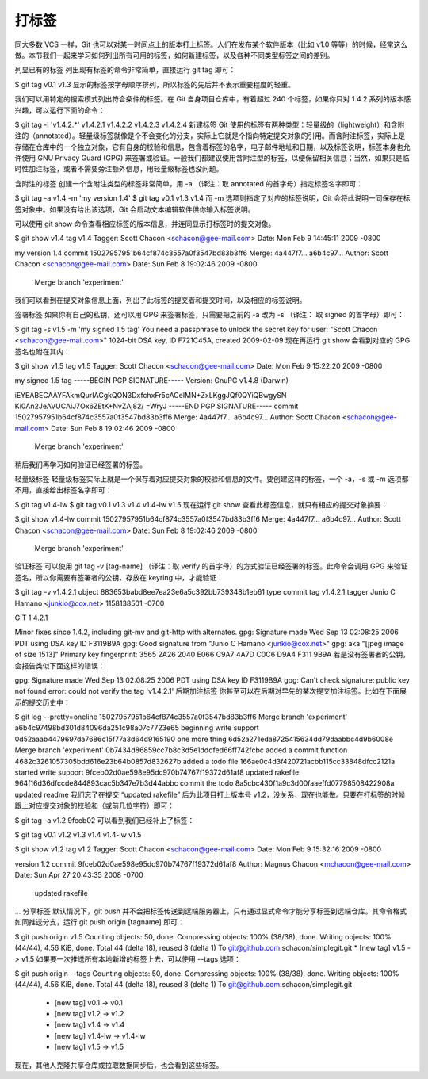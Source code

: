 打标签
====================

同大多数 VCS 一样，Git 也可以对某一时间点上的版本打上标签。人们在发布某个软件版本（比如 v1.0 等等）的时候，经常这么做。本节我们一起来学习如何列出所有可用的标签，如何新建标签，以及各种不同类型标签之间的差别。

列显已有的标签
列出现有标签的命令非常简单，直接运行 git tag 即可：

$ git tag
v0.1
v1.3
显示的标签按字母顺序排列，所以标签的先后并不表示重要程度的轻重。

我们可以用特定的搜索模式列出符合条件的标签。在 Git 自身项目仓库中，有着超过 240 个标签，如果你只对 1.4.2 系列的版本感兴趣，可以运行下面的命令：

$ git tag -l 'v1.4.2.*'
v1.4.2.1
v1.4.2.2
v1.4.2.3
v1.4.2.4
新建标签
Git 使用的标签有两种类型：轻量级的（lightweight）和含附注的（annotated）。轻量级标签就像是个不会变化的分支，实际上它就是个指向特定提交对象的引用。而含附注标签，实际上是存储在仓库中的一个独立对象，它有自身的校验和信息，包含着标签的名字，电子邮件地址和日期，以及标签说明，标签本身也允许使用 GNU Privacy Guard (GPG) 来签署或验证。一般我们都建议使用含附注型的标签，以便保留相关信息；当然，如果只是临时性加注标签，或者不需要旁注额外信息，用轻量级标签也没问题。

含附注的标签
创建一个含附注类型的标签非常简单，用 -a （译注：取 annotated 的首字母）指定标签名字即可：

$ git tag -a v1.4 -m 'my version 1.4'
$ git tag
v0.1
v1.3
v1.4
而 -m 选项则指定了对应的标签说明，Git 会将此说明一同保存在标签对象中。如果没有给出该选项，Git 会启动文本编辑软件供你输入标签说明。

可以使用 git show 命令查看相应标签的版本信息，并连同显示打标签时的提交对象。

$ git show v1.4
tag v1.4
Tagger: Scott Chacon <schacon@gee-mail.com>
Date:   Mon Feb 9 14:45:11 2009 -0800

my version 1.4
commit 15027957951b64cf874c3557a0f3547bd83b3ff6
Merge: 4a447f7... a6b4c97...
Author: Scott Chacon <schacon@gee-mail.com>
Date:   Sun Feb 8 19:02:46 2009 -0800

    Merge branch 'experiment'
我们可以看到在提交对象信息上面，列出了此标签的提交者和提交时间，以及相应的标签说明。

签署标签
如果你有自己的私钥，还可以用 GPG 来签署标签，只需要把之前的 -a 改为 -s （译注： 取 signed 的首字母）即可：

$ git tag -s v1.5 -m 'my signed 1.5 tag'
You need a passphrase to unlock the secret key for
user: "Scott Chacon <schacon@gee-mail.com>"
1024-bit DSA key, ID F721C45A, created 2009-02-09
现在再运行 git show 会看到对应的 GPG 签名也附在其内：

$ git show v1.5
tag v1.5
Tagger: Scott Chacon <schacon@gee-mail.com>
Date:   Mon Feb 9 15:22:20 2009 -0800

my signed 1.5 tag
-----BEGIN PGP SIGNATURE-----
Version: GnuPG v1.4.8 (Darwin)

iEYEABECAAYFAkmQurIACgkQON3DxfchxFr5cACeIMN+ZxLKggJQf0QYiQBwgySN
Ki0An2JeAVUCAiJ7Ox6ZEtK+NvZAj82/
=WryJ
-----END PGP SIGNATURE-----
commit 15027957951b64cf874c3557a0f3547bd83b3ff6
Merge: 4a447f7... a6b4c97...
Author: Scott Chacon <schacon@gee-mail.com>
Date:   Sun Feb 8 19:02:46 2009 -0800

    Merge branch 'experiment'
稍后我们再学习如何验证已经签署的标签。

轻量级标签
轻量级标签实际上就是一个保存着对应提交对象的校验和信息的文件。要创建这样的标签，一个 -a，-s 或 -m 选项都不用，直接给出标签名字即可：

$ git tag v1.4-lw
$ git tag
v0.1
v1.3
v1.4
v1.4-lw
v1.5
现在运行 git show 查看此标签信息，就只有相应的提交对象摘要：

$ git show v1.4-lw
commit 15027957951b64cf874c3557a0f3547bd83b3ff6
Merge: 4a447f7... a6b4c97...
Author: Scott Chacon <schacon@gee-mail.com>
Date:   Sun Feb 8 19:02:46 2009 -0800

    Merge branch 'experiment'
验证标签
可以使用 git tag -v [tag-name] （译注：取 verify 的首字母）的方式验证已经签署的标签。此命令会调用 GPG 来验证签名，所以你需要有签署者的公钥，存放在 keyring 中，才能验证：

$ git tag -v v1.4.2.1
object 883653babd8ee7ea23e6a5c392bb739348b1eb61
type commit
tag v1.4.2.1
tagger Junio C Hamano <junkio@cox.net> 1158138501 -0700

GIT 1.4.2.1

Minor fixes since 1.4.2, including git-mv and git-http with alternates.
gpg: Signature made Wed Sep 13 02:08:25 2006 PDT using DSA key ID F3119B9A
gpg: Good signature from "Junio C Hamano <junkio@cox.net>"
gpg:                 aka "[jpeg image of size 1513]"
Primary key fingerprint: 3565 2A26 2040 E066 C9A7  4A7D C0C6 D9A4 F311 9B9A
若是没有签署者的公钥，会报告类似下面这样的错误：

gpg: Signature made Wed Sep 13 02:08:25 2006 PDT using DSA key ID F3119B9A
gpg: Can't check signature: public key not found
error: could not verify the tag 'v1.4.2.1'
后期加注标签
你甚至可以在后期对早先的某次提交加注标签。比如在下面展示的提交历史中：

$ git log --pretty=oneline
15027957951b64cf874c3557a0f3547bd83b3ff6 Merge branch 'experiment'
a6b4c97498bd301d84096da251c98a07c7723e65 beginning write support
0d52aaab4479697da7686c15f77a3d64d9165190 one more thing
6d52a271eda8725415634dd79daabbc4d9b6008e Merge branch 'experiment'
0b7434d86859cc7b8c3d5e1dddfed66ff742fcbc added a commit function
4682c3261057305bdd616e23b64b0857d832627b added a todo file
166ae0c4d3f420721acbb115cc33848dfcc2121a started write support
9fceb02d0ae598e95dc970b74767f19372d61af8 updated rakefile
964f16d36dfccde844893cac5b347e7b3d44abbc commit the todo
8a5cbc430f1a9c3d00faaeffd07798508422908a updated readme
我们忘了在提交 “updated rakefile” 后为此项目打上版本号 v1.2，没关系，现在也能做。只要在打标签的时候跟上对应提交对象的校验和（或前几位字符）即可：

$ git tag -a v1.2 9fceb02
可以看到我们已经补上了标签：

$ git tag
v0.1
v1.2
v1.3
v1.4
v1.4-lw
v1.5

$ git show v1.2
tag v1.2
Tagger: Scott Chacon <schacon@gee-mail.com>
Date:   Mon Feb 9 15:32:16 2009 -0800

version 1.2
commit 9fceb02d0ae598e95dc970b74767f19372d61af8
Author: Magnus Chacon <mchacon@gee-mail.com>
Date:   Sun Apr 27 20:43:35 2008 -0700

    updated rakefile
...
分享标签
默认情况下，git push 并不会把标签传送到远端服务器上，只有通过显式命令才能分享标签到远端仓库。其命令格式如同推送分支，运行 git push origin [tagname] 即可：

$ git push origin v1.5
Counting objects: 50, done.
Compressing objects: 100% (38/38), done.
Writing objects: 100% (44/44), 4.56 KiB, done.
Total 44 (delta 18), reused 8 (delta 1)
To git@github.com:schacon/simplegit.git
* [new tag]         v1.5 -> v1.5
如果要一次推送所有本地新增的标签上去，可以使用 --tags 选项：

$ git push origin --tags
Counting objects: 50, done.
Compressing objects: 100% (38/38), done.
Writing objects: 100% (44/44), 4.56 KiB, done.
Total 44 (delta 18), reused 8 (delta 1)
To git@github.com:schacon/simplegit.git
 * [new tag]         v0.1 -> v0.1
 * [new tag]         v1.2 -> v1.2
 * [new tag]         v1.4 -> v1.4
 * [new tag]         v1.4-lw -> v1.4-lw
 * [new tag]         v1.5 -> v1.5
现在，其他人克隆共享仓库或拉取数据同步后，也会看到这些标签。